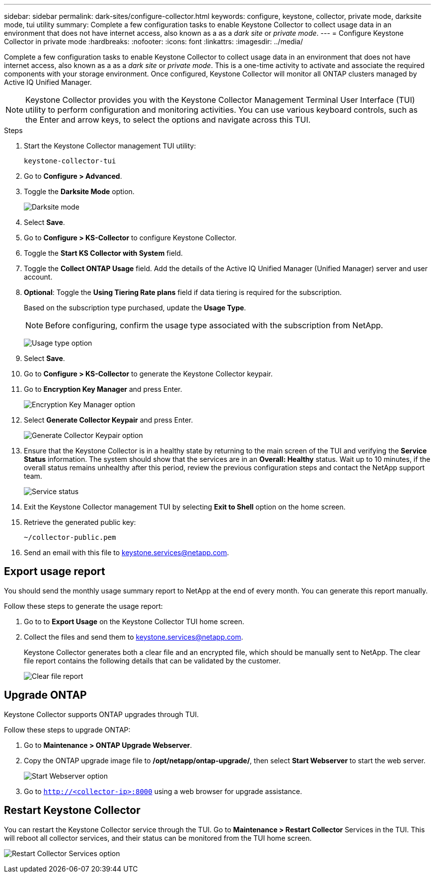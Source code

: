 ---
sidebar: sidebar
permalink: dark-sites/configure-collector.html
keywords: configure, keystone, collector, private mode, darksite mode, tui utility
summary: Complete a few configuration tasks to enable Keystone Collector to collect usage data in an environment that does not have internet access, also known as a as a _dark site_ or _private mode_.
---
= Configure Keystone Collector in private mode
:hardbreaks:
:nofooter:
:icons: font
:linkattrs:
:imagesdir: ../media/

[.lead]
Complete a few configuration tasks to enable Keystone Collector to collect usage data in an environment that does not have internet access, also known as a as a _dark site_ or _private mode_. This is a one-time activity to activate and associate the required components with your storage environment.  Once configured, Keystone Collector will monitor all ONTAP clusters managed by Active IQ Unified Manager.

NOTE: Keystone Collector provides you with the Keystone Collector Management Terminal User Interface (TUI) utility to perform configuration and monitoring activities. You can use various keyboard controls, such as the Enter and arrow keys, to select the options and navigate across this TUI.

.Steps

. Start the Keystone Collector management TUI utility:
+
`keystone-collector-tui`
. Go to *Configure > Advanced*.
. Toggle the *Darksite Mode* option.
+
image:dark-site-mode-1.png[Darksite mode]
. Select *Save*.
. Go to *Configure > KS-Collector* to configure Keystone Collector.
. Toggle the *Start KS Collector with System* field.
. Toggle the *Collect ONTAP Usage* field. Add the details of the Active IQ Unified Manager (Unified Manager) server and user account.
. *Optional*: Toggle the *Using Tiering Rate plans* field if data tiering is required for the subscription.
+
Based on the subscription type purchased, update the *Usage Type*.
+
NOTE: Before configuring, confirm the usage type associated with the subscription from NetApp.
+
image:dark-site-usage-type-1.png[Usage type option]

. Select *Save*.
. Go to *Configure > KS-Collector* to generate the Keystone Collector keypair.
. Go to *Encryption Key Manager* and press Enter.
+
image:dark-site-encryption-key-manager-1.png[Encryption Key Manager option]
. Select *Generate Collector Keypair* and press Enter.
+
image:dark-site-generate-collector-keypair-1.png[Generate Collector Keypair option]

. Ensure that the Keystone Collector is in a healthy state by returning to the main screen of the TUI and verifying the *Service Status* information. The system should show that the services are in an *Overall: Healthy* status. Wait up to 10 minutes, if the overall status remains unhealthy after this period, review the previous configuration steps and contact the NetApp support team.
+
image:dark-site-overall-healthy-1.png[Service status]

. Exit the Keystone Collector management TUI by selecting *Exit to Shell* option on the home screen.
. Retrieve the generated public key:
+
`~/collector-public.pem`
+
. Send an email with this file to keystone.services@netapp.com.

== Export usage report
You should send the monthly usage summary report to NetApp at the end of every month. You can generate this report manually.

Follow these steps to generate the usage report:

. Go to to *Export Usage* on the Keystone Collector TUI home screen.
. Collect the files and send them to keystone.services@netapp.com.
+
Keystone Collector generates both a clear file and an encrypted file, which should be manually sent to NetApp. The clear file report contains the following details that can be validated by the customer.
+
image:dark-site-clear-file-report-1.png[Clear file report]

== Upgrade ONTAP
Keystone Collector supports ONTAP upgrades through TUI. 

Follow these steps to upgrade ONTAP:

. Go to *Maintenance > ONTAP Upgrade Webserver*.
. Copy the ONTAP upgrade image file to */opt/netapp/ontap-upgrade/*, then select *Start Webserver* to start the web server.
+
image:dark-site-start-webserver-1.png[Start Webserver option]
. Go to `http://<collector-ip>:8000` using a web browser for upgrade assistance.

== Restart Keystone Collector
You can restart the Keystone Collector service through the TUI. Go to *Maintenance > Restart Collector* Services in the TUI. This will reboot all collector services, and their status can be monitored from the TUI home screen.

image:dark-site-restart-collector-services-1.png[Restart Collector Services option]

